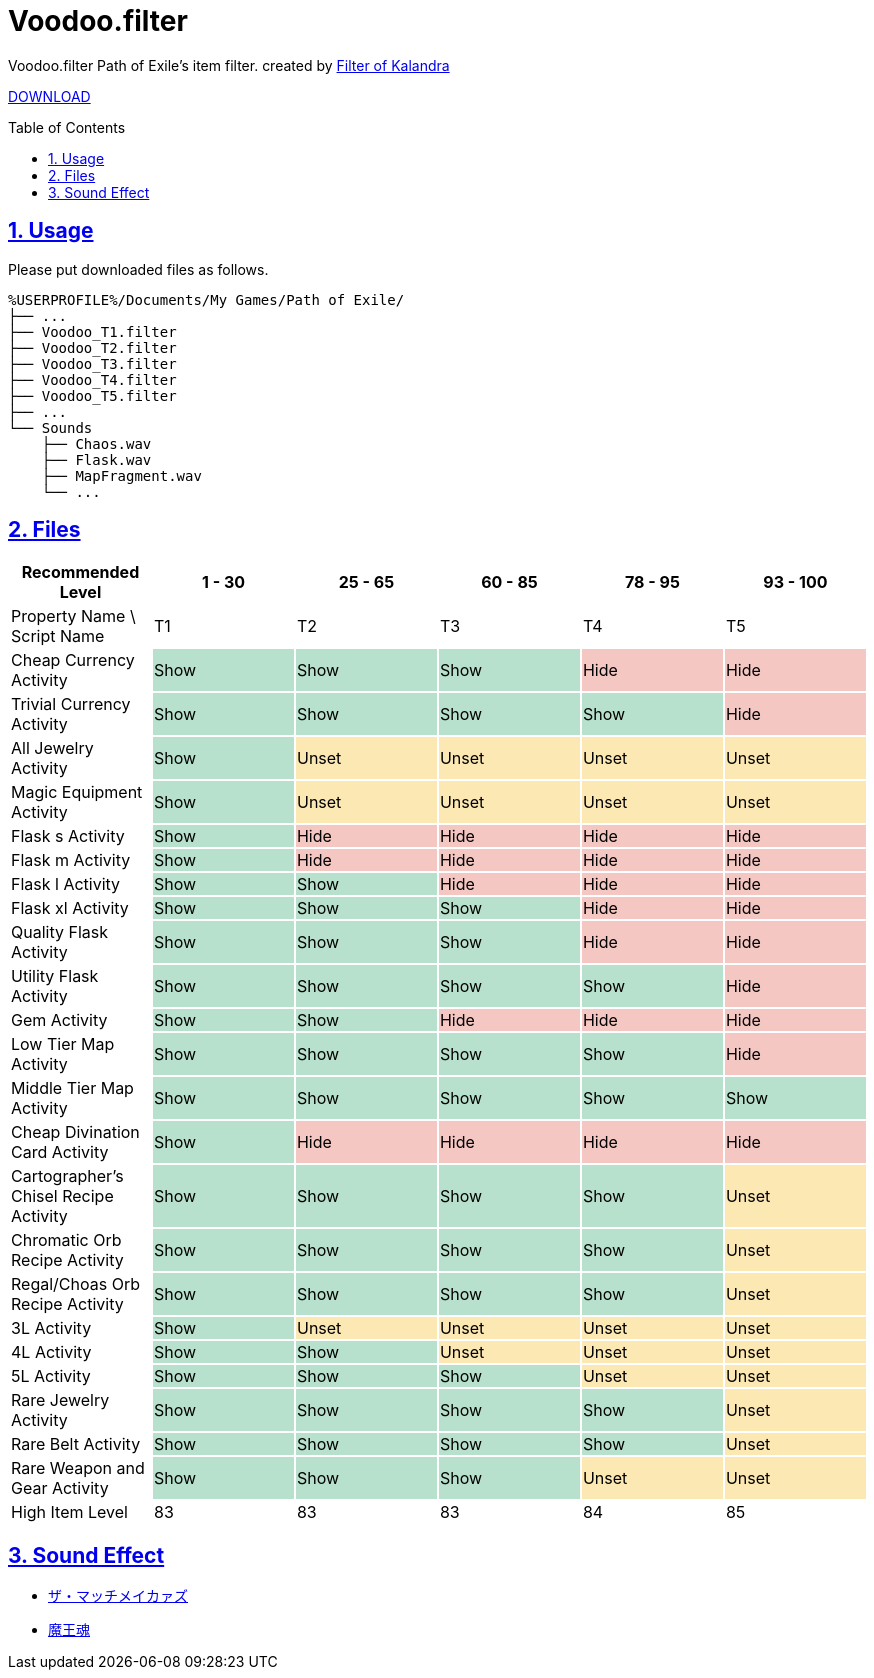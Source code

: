 :chapter-label:
:icons: font
:lang: en
:sectanchors:
:sectlinks:
:sectnums:
:sectnumlevels: 1
:source-highlighter: highlightjs
:toc: preamble
:toclevels: 1

= Voodoo.filter

Voodoo.filter Path of Exile's item filter.
created by link:https://filter-of-kalandra.netlify.com/[Filter of Kalandra]

link:https://github.com/isuke/voodoo.filter/releases[DOWNLOAD]

== Usage

Please put downloaded files as follows.

----
%USERPROFILE%/Documents/My Games/Path of Exile/
├── ...
├── Voodoo_T1.filter
├── Voodoo_T2.filter
├── Voodoo_T3.filter
├── Voodoo_T4.filter
├── Voodoo_T5.filter
├── ...
└── Sounds
    ├── Chaos.wav
    ├── Flask.wav
    ├── MapFragment.wav
    └── ...
----

== Files

[cols="1,1,1,1,1,1", options="header"]
|===
| Recommended Level
| 1 - 30
| 25 - 65
| 60 - 85
| 78 - 95
| 93 - 100

| Property Name \ Script Name
| T1
| T2
| T3
| T4
| T5

| Cheap Currency Activity {set:cellbgcolor:white}
| Show {set:cellbgcolor:#b7e1cd}
| Show {set:cellbgcolor:#b7e1cd}
| Show {set:cellbgcolor:#b7e1cd}
| Hide {set:cellbgcolor:#f4c7c3}
| Hide {set:cellbgcolor:#f4c7c3}

| Trivial Currency Activity {set:cellbgcolor:white}
| Show {set:cellbgcolor:#b7e1cd}
| Show {set:cellbgcolor:#b7e1cd}
| Show {set:cellbgcolor:#b7e1cd}
| Show {set:cellbgcolor:#b7e1cd}
| Hide {set:cellbgcolor:#f4c7c3}

| All Jewelry Activity {set:cellbgcolor:white}
| Show {set:cellbgcolor:#b7e1cd}
| Unset {set:cellbgcolor:#fce8b2}
| Unset {set:cellbgcolor:#fce8b2}
| Unset {set:cellbgcolor:#fce8b2}
| Unset {set:cellbgcolor:#fce8b2}

| Magic Equipment Activity {set:cellbgcolor:white}
| Show {set:cellbgcolor:#b7e1cd}
| Unset {set:cellbgcolor:#fce8b2}
| Unset {set:cellbgcolor:#fce8b2}
| Unset {set:cellbgcolor:#fce8b2}
| Unset {set:cellbgcolor:#fce8b2}

| Flask s Activity {set:cellbgcolor:white}
| Show {set:cellbgcolor:#b7e1cd}
| Hide {set:cellbgcolor:#f4c7c3}
| Hide {set:cellbgcolor:#f4c7c3}
| Hide {set:cellbgcolor:#f4c7c3}
| Hide {set:cellbgcolor:#f4c7c3}

| Flask m Activity {set:cellbgcolor:white}
| Show {set:cellbgcolor:#b7e1cd}
| Hide {set:cellbgcolor:#f4c7c3}
| Hide {set:cellbgcolor:#f4c7c3}
| Hide {set:cellbgcolor:#f4c7c3}
| Hide {set:cellbgcolor:#f4c7c3}

| Flask l Activity {set:cellbgcolor:white}
| Show {set:cellbgcolor:#b7e1cd}
| Show {set:cellbgcolor:#b7e1cd}
| Hide {set:cellbgcolor:#f4c7c3}
| Hide {set:cellbgcolor:#f4c7c3}
| Hide {set:cellbgcolor:#f4c7c3}

| Flask xl Activity {set:cellbgcolor:white}
| Show {set:cellbgcolor:#b7e1cd}
| Show {set:cellbgcolor:#b7e1cd}
| Show {set:cellbgcolor:#b7e1cd}
| Hide {set:cellbgcolor:#f4c7c3}
| Hide {set:cellbgcolor:#f4c7c3}

| Quality Flask Activity {set:cellbgcolor:white}
| Show {set:cellbgcolor:#b7e1cd}
| Show {set:cellbgcolor:#b7e1cd}
| Show {set:cellbgcolor:#b7e1cd}
| Hide {set:cellbgcolor:#f4c7c3}
| Hide {set:cellbgcolor:#f4c7c3}

| Utility Flask Activity {set:cellbgcolor:white}
| Show {set:cellbgcolor:#b7e1cd}
| Show {set:cellbgcolor:#b7e1cd}
| Show {set:cellbgcolor:#b7e1cd}
| Show {set:cellbgcolor:#b7e1cd}
| Hide {set:cellbgcolor:#f4c7c3}

| Gem Activity {set:cellbgcolor:white}
| Show {set:cellbgcolor:#b7e1cd}
| Show {set:cellbgcolor:#b7e1cd}
| Hide {set:cellbgcolor:#f4c7c3}
| Hide {set:cellbgcolor:#f4c7c3}
| Hide {set:cellbgcolor:#f4c7c3}

| Low Tier Map Activity {set:cellbgcolor:white}
| Show {set:cellbgcolor:#b7e1cd}
| Show {set:cellbgcolor:#b7e1cd}
| Show {set:cellbgcolor:#b7e1cd}
| Show {set:cellbgcolor:#b7e1cd}
| Hide {set:cellbgcolor:#f4c7c3}

| Middle Tier Map Activity {set:cellbgcolor:white}
| Show {set:cellbgcolor:#b7e1cd}
| Show {set:cellbgcolor:#b7e1cd}
| Show {set:cellbgcolor:#b7e1cd}
| Show {set:cellbgcolor:#b7e1cd}
| Show {set:cellbgcolor:#b7e1cd}

| Cheap Divination Card Activity {set:cellbgcolor:white}
| Show {set:cellbgcolor:#b7e1cd}
| Hide {set:cellbgcolor:#f4c7c3}
| Hide {set:cellbgcolor:#f4c7c3}
| Hide {set:cellbgcolor:#f4c7c3}
| Hide {set:cellbgcolor:#f4c7c3}

| Cartographer's Chisel Recipe Activity {set:cellbgcolor:white}
| Show {set:cellbgcolor:#b7e1cd}
| Show {set:cellbgcolor:#b7e1cd}
| Show {set:cellbgcolor:#b7e1cd}
| Show {set:cellbgcolor:#b7e1cd}
| Unset {set:cellbgcolor:#fce8b2}

| Chromatic Orb Recipe Activity {set:cellbgcolor:white}
| Show {set:cellbgcolor:#b7e1cd}
| Show {set:cellbgcolor:#b7e1cd}
| Show {set:cellbgcolor:#b7e1cd}
| Show {set:cellbgcolor:#b7e1cd}
| Unset {set:cellbgcolor:#fce8b2}

| Regal/Choas Orb Recipe Activity {set:cellbgcolor:white}
| Show {set:cellbgcolor:#b7e1cd}
| Show {set:cellbgcolor:#b7e1cd}
| Show {set:cellbgcolor:#b7e1cd}
| Show {set:cellbgcolor:#b7e1cd}
| Unset {set:cellbgcolor:#fce8b2}

| 3L Activity {set:cellbgcolor:white}
| Show {set:cellbgcolor:#b7e1cd}
| Unset {set:cellbgcolor:#fce8b2}
| Unset {set:cellbgcolor:#fce8b2}
| Unset {set:cellbgcolor:#fce8b2}
| Unset {set:cellbgcolor:#fce8b2}

| 4L Activity {set:cellbgcolor:white}
| Show {set:cellbgcolor:#b7e1cd}
| Show {set:cellbgcolor:#b7e1cd}
| Unset {set:cellbgcolor:#fce8b2}
| Unset {set:cellbgcolor:#fce8b2}
| Unset {set:cellbgcolor:#fce8b2}

| 5L Activity {set:cellbgcolor:white}
| Show {set:cellbgcolor:#b7e1cd}
| Show {set:cellbgcolor:#b7e1cd}
| Show {set:cellbgcolor:#b7e1cd}
| Unset {set:cellbgcolor:#fce8b2}
| Unset {set:cellbgcolor:#fce8b2}

| Rare Jewelry Activity {set:cellbgcolor:white}
| Show {set:cellbgcolor:#b7e1cd}
| Show {set:cellbgcolor:#b7e1cd}
| Show {set:cellbgcolor:#b7e1cd}
| Show {set:cellbgcolor:#b7e1cd}
| Unset {set:cellbgcolor:#fce8b2}

| Rare Belt Activity {set:cellbgcolor:white}
| Show {set:cellbgcolor:#b7e1cd}
| Show {set:cellbgcolor:#b7e1cd}
| Show {set:cellbgcolor:#b7e1cd}
| Show {set:cellbgcolor:#b7e1cd}
| Unset {set:cellbgcolor:#fce8b2}

| Rare Weapon and Gear Activity {set:cellbgcolor:white}
| Show {set:cellbgcolor:#b7e1cd}
| Show {set:cellbgcolor:#b7e1cd}
| Show {set:cellbgcolor:#b7e1cd}
| Unset {set:cellbgcolor:#fce8b2}
| Unset {set:cellbgcolor:#fce8b2}

| High Item Level {set:cellbgcolor:white}
| 83
{set:cellbgcolor!}
| 83
| 83
| 84
| 85
|===

== Sound Effect

- link:http://osabisi.sakura.ne.jp/m2/[ザ・マッチメイカァズ]
- link:https://maoudamashii.jokersounds.com/[魔王魂]

